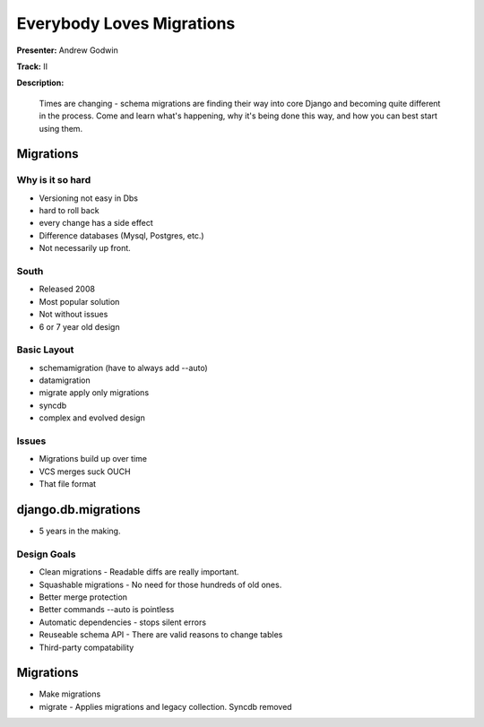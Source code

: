 ==========================
Everybody Loves Migrations
==========================

**Presenter:** Andrew Godwin

**Track:** II

**Description:**

	Times are changing - schema migrations are finding their way into core Django and becoming quite different in the process. Come and learn what's happening, why it's being done this way, and how you can best start using them.
	
	
Migrations
----------	

Why is it so hard
=================

* Versioning not easy in Dbs
* hard to roll back
* every change has a side effect
* Difference databases (Mysql, Postgres, etc.)
* Not necessarily up front.

South
=====

* Released 2008
* Most popular solution
* Not without issues
* 6 or 7 year old design

Basic Layout
============

* schemamigration (have to always add --auto)
* datamigration
* migrate apply only migrations
* syncdb
* complex and evolved design

Issues
======

* Migrations build up over time
* VCS merges suck OUCH
* That file format

django.db.migrations
--------------------

* 5 years in the making. 

Design Goals
============

* Clean migrations - Readable diffs are really important.
* Squashable migrations - No need for those hundreds of old ones.
* Better merge protection 
* Better commands --auto is pointless
* Automatic dependencies - stops silent errors
* Reuseable schema API - There are valid reasons to change tables
* Third-party compatability

Migrations
----------

* Make migrations
* migrate - Applies migrations and legacy collection.  Syncdb removed